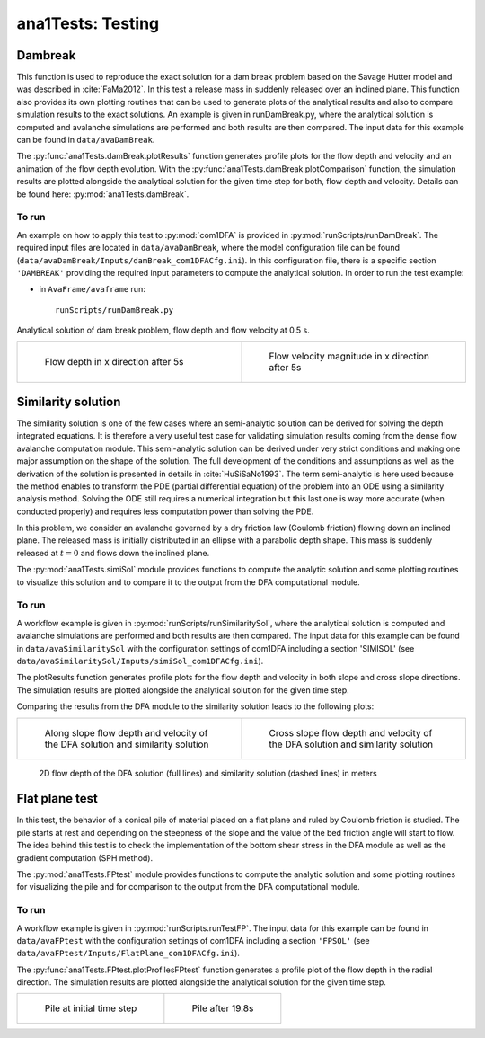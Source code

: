 ##################################
ana1Tests: Testing
##################################



Dambreak
=========

This function is used to reproduce the exact solution for a dam break problem based on the Savage Hutter model and was described in :cite:`FaMa2012`.
In this test a release mass in suddenly released over an inclined plane.
This function also provides its own plotting routines that can be used to generate plots of the
analytical results and also to compare simulation results to the exact solutions.
An example is given in runDamBreak.py, where the analytical solution is computed and
avalanche simulations are performed and both results are then compared.
The input data for this example can be found in ``data/avaDamBreak``.

The :py:func:`ana1Tests.damBreak.plotResults` function generates profile plots for the flow depth and velocity and
an animation of the flow depth evolution.
With the :py:func:`ana1Tests.damBreak.plotComparison` function, the simulation results are plotted alongside the
analytical solution for the given time step for both, flow depth and velocity.
Details can be found here: :py:mod:`ana1Tests.damBreak`.


To run
------
An example on how to apply this test to :py:mod:`com1DFA` is provided in :py:mod:`runScripts/runDamBreak`.
The required input files are located in ``data/avaDamBreak``, where the model configuration file can
be found (``data/avaDamBreak/Inputs/damBreak_com1DFACfg.ini``). In this configuration file, there
is a specific section ``'DAMBREAK'`` providing the required input parameters to compute the analytical solution.
In order to run the test example:

* in ``AvaFrame/avaframe`` run::

    runScripts/runDamBreak.py

Analytical solution of dam break problem, flow depth and flow velocity at 0.5 s.

.. list-table::
    :widths: 50 50


    * -

        .. figure:: _static/damBreakFlowDepth.png
            :width: 100%

            Flow depth in x direction after 5s


      -

        .. figure:: _static/damBreakFlowVelocity.png
            :width: 100%

            Flow velocity magnitude in x direction after 5s

Similarity solution
====================

The similarity solution is one of the few cases where an semi-analytic solution can be derived for solving the depth integrated equations.
It is therefore a very useful test case for validating simulation results coming from the dense flow avalanche computation module.
This semi-analytic solution can be derived under very strict conditions and making one major assumption on the shape of the solution.
The full development of the conditions and assumptions as well as the derivation of the solution is presented in details in :cite:`HuSiSaNo1993`.
The term semi-analytic is here used because the method enables to transform the PDE (partial differential equation) of the problem
into an ODE using a similarity analysis method. Solving the ODE still requires a numerical integration but this last one is way
more accurate (when conducted properly) and requires less computation power than solving the PDE.

In this problem, we consider an avalanche governed by a dry friction law (Coulomb friction) flowing down an inclined plane.
The released mass is initially distributed in an ellipse with a parabolic depth shape.
This mass is suddenly released at :math:`t=0` and flows down the inclined plane.

The :py:mod:`ana1Tests.simiSol` module provides functions to compute the analytic solution and some plotting routines
to visualize this solution and to compare it to the output from the DFA computational module.


To run
------

A workflow example is given in :py:mod:`runScripts/runSimilaritySol`, where the analytical solution is computed and
avalanche simulations are performed and both results are then compared.
The input data for this example can be found in ``data/avaSimilaritySol`` with the
configuration settings of com1DFA including a section 'SIMISOL' (see ``data/avaSimilaritySol/Inputs/simiSol_com1DFACfg.ini``).

The plotResults function generates profile plots for the flow depth and velocity
in both slope and cross slope directions. The simulation results are plotted alongside the
analytical solution for the given time step.

Comparing the results from the DFA module to the similarity solution leads to the following plots:


.. list-table::
    :widths: 50 50


    * -

        .. figure:: _static/simiSol_x.png
            :width: 100%

            Along slope flow depth and velocity of the DFA solution and similarity solution


      -

        .. figure:: _static/simiSol_y.png
            :width: 100%

            Cross slope flow depth and velocity of the DFA solution and similarity solution


.. figure:: _static/simiSol_2D.png
    :width: 90%

    2D flow depth of the DFA solution (full lines) and similarity solution (dashed lines) in meters





Flat plane test
====================

In this test, the behavior of a conical pile of material placed on a flat plane
and ruled by Coulomb friction is studied. The pile starts at rest and depending
on the steepness of the slope and the value of the bed friction angle will start to flow. The idea behind this test
is to check the implementation of the bottom shear stress in the DFA module as well as the gradient
computation (SPH method).

The :py:mod:`ana1Tests.FPtest` module provides functions to compute the analytic solution and some plotting routines
for visualizing the pile and for comparison to the output from the DFA computational module.


To run
------

A workflow example is given in :py:mod:`runScripts.runTestFP`.
The input data for this example can be found in ``data/avaFPtest`` with the
configuration settings of com1DFA including a section ``'FPSOL'`` (see ``data/avaFPtest/Inputs/FlatPlane_com1DFACfg.ini``).


The :py:func:`ana1Tests.FPtest.plotProfilesFPtest` function generates a profile plot of the flow depth in the radial direction.
The simulation results are plotted alongside the analytical solution for the given time step.


.. list-table::


    * -

        .. figure:: _static/flatPlaneTest.png
            :width: 90%

            Pile at initial time step


      -

        .. figure:: _static/flatPlaneTest20s.png
            :width: 90%

            Pile after 19.8s
